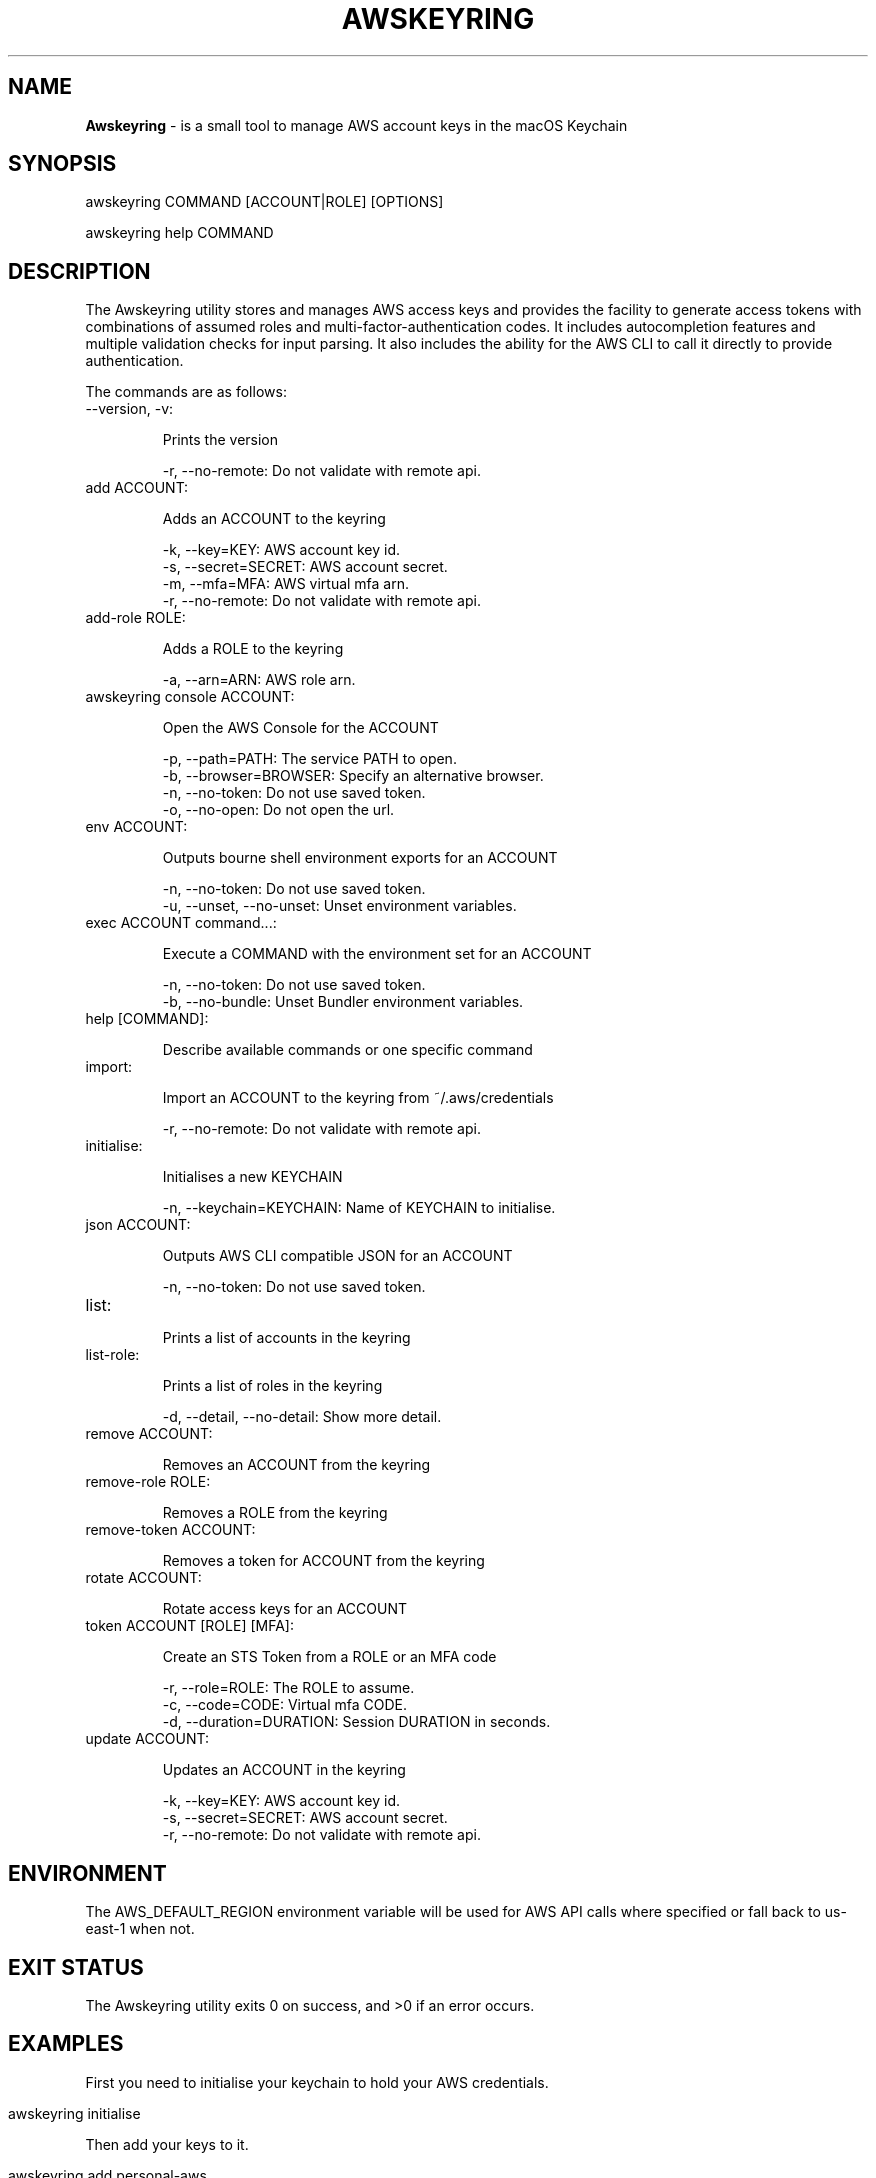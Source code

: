 .\" generated with Ronn/v0.7.3
.\" http://github.com/rtomayko/ronn/tree/0.7.3
.
.TH "AWSKEYRING" "5" "November 2020" "" ""
.
.SH "NAME"
\fBAwskeyring\fR \- is a small tool to manage AWS account keys in the macOS Keychain
.
.SH "SYNOPSIS"
awskeyring COMMAND [ACCOUNT|ROLE] [OPTIONS]
.
.P
awskeyring help COMMAND
.
.SH "DESCRIPTION"
The Awskeyring utility stores and manages AWS access keys and provides the facility to generate access tokens with combinations of assumed roles and multi\-factor\-authentication codes\. It includes autocompletion features and multiple validation checks for input parsing\. It also includes the ability for the AWS CLI to call it directly to provide authentication\.
.
.P
The commands are as follows:
.
.TP
\-\-version, \-v:
.
.IP
Prints the version
.
.br
.
.IP
\-r, \-\-no\-remote: Do not validate with remote api\.
.
.TP
add ACCOUNT:
.
.IP
Adds an ACCOUNT to the keyring
.
.br
.
.IP
\-k, \-\-key=KEY: AWS account key id\.
.
.br
\-s, \-\-secret=SECRET: AWS account secret\.
.
.br
\-m, \-\-mfa=MFA: AWS virtual mfa arn\.
.
.br
\-r, \-\-no\-remote: Do not validate with remote api\.
.
.TP
add\-role ROLE:
.
.IP
Adds a ROLE to the keyring
.
.br
.
.IP
\-a, \-\-arn=ARN: AWS role arn\.
.
.TP
awskeyring console ACCOUNT:
.
.IP
Open the AWS Console for the ACCOUNT
.
.br
.
.IP
\-p, \-\-path=PATH: The service PATH to open\.
.
.br
\-b, \-\-browser=BROWSER: Specify an alternative browser\.
.
.br
\-n, \-\-no\-token: Do not use saved token\.
.
.br
\-o, \-\-no\-open: Do not open the url\.
.
.TP
env ACCOUNT:
.
.IP
Outputs bourne shell environment exports for an ACCOUNT
.
.br
.
.IP
\-n, \-\-no\-token: Do not use saved token\.
.
.br
\-u, \-\-unset, \-\-no\-unset: Unset environment variables\.
.
.TP
exec ACCOUNT command\.\.\.:
.
.IP
Execute a COMMAND with the environment set for an ACCOUNT
.
.br
.
.IP
\-n, \-\-no\-token: Do not use saved token\.
.
.br
\-b, \-\-no\-bundle: Unset Bundler environment variables\.
.
.TP
help [COMMAND]:
.
.IP
Describe available commands or one specific command
.
.TP
import:
.
.IP
Import an ACCOUNT to the keyring from ~/\.aws/credentials
.
.br
.
.IP
\-r, \-\-no\-remote: Do not validate with remote api\.
.
.TP
initialise:
.
.IP
Initialises a new KEYCHAIN
.
.br
.
.IP
\-n, \-\-keychain=KEYCHAIN: Name of KEYCHAIN to initialise\.
.
.TP
json ACCOUNT:
.
.IP
Outputs AWS CLI compatible JSON for an ACCOUNT
.
.br
.
.IP
\-n, \-\-no\-token: Do not use saved token\.
.
.TP
list:
.
.IP
Prints a list of accounts in the keyring
.
.TP
list\-role:
.
.IP
Prints a list of roles in the keyring
.
.br
.
.IP
\-d, \-\-detail, \-\-no\-detail: Show more detail\.
.
.TP
remove ACCOUNT:
.
.IP
Removes an ACCOUNT from the keyring
.
.TP
remove\-role ROLE:
.
.IP
Removes a ROLE from the keyring
.
.TP
remove\-token ACCOUNT:
.
.IP
Removes a token for ACCOUNT from the keyring
.
.TP
rotate ACCOUNT:
.
.IP
Rotate access keys for an ACCOUNT
.
.TP
token ACCOUNT [ROLE] [MFA]:
.
.IP
Create an STS Token from a ROLE or an MFA code
.
.br
.
.IP
\-r, \-\-role=ROLE: The ROLE to assume\.
.
.br
\-c, \-\-code=CODE: Virtual mfa CODE\.
.
.br
\-d, \-\-duration=DURATION: Session DURATION in seconds\.
.
.TP
update ACCOUNT:
.
.IP
Updates an ACCOUNT in the keyring
.
.br
.
.IP
\-k, \-\-key=KEY: AWS account key id\.
.
.br
\-s, \-\-secret=SECRET: AWS account secret\.
.
.br
\-r, \-\-no\-remote: Do not validate with remote api\.
.
.SH "ENVIRONMENT"
The AWS_DEFAULT_REGION environment variable will be used for AWS API calls where specified or fall back to us\-east\-1 when not\.
.
.SH "EXIT STATUS"
The Awskeyring utility exits 0 on success, and >0 if an error occurs\.
.
.SH "EXAMPLES"
First you need to initialise your keychain to hold your AWS credentials\.
.
.IP "" 4
.
.nf

awskeyring initialise
.
.fi
.
.IP "" 0
.
.P
Then add your keys to it\.
.
.IP "" 4
.
.nf

awskeyring add personal\-aws
.
.fi
.
.IP "" 0
.
.P
Now your keys are stored safely in the macOS keychain\. To print environment variables run\.\.\.
.
.IP "" 4
.
.nf

awskeyring env personal\-aws
.
.fi
.
.IP "" 0
.
.SH "HISTORY"
The motivation of this application is to provide a local secure store of AWS credentials using specifically in the macOS Keychain, to have them easily accessed from the Terminal, and to provide useful functions like assuming roles and opening the AWS Console from the cli\. For Enterprise environments there are better suited tools to use like HashiCorp Vault \fIhttps://vaultproject\.io/\fR\.
.
.SH "SECURITY"
If you believe you have found a security issue in Awskeyring, please responsibly disclose by contacting me at \fItristan\.morgan@servian\.com\fR\. Awskeyring is a Ruby script and as such Ruby is whitelisted to access your "awskeyring" keychain\. Use a strong password and keep the unlock time short\.
.
.SH "AUTHOR"
Tristan Morgan \fItristan\.morgan@servian\.com\fR is the maintainer of Awskeyring\.
.
.SH "CONTRIBUTORS"
.
.IP "\(bu" 4
Tristan tristanmorgan \fIhttps://github\.com/tristanmorgan\fR
.
.IP "\(bu" 4
Adam Sir AzySir \fIhttps://github\.com/AzySir\fR
.
.IP "\(bu" 4
Vito Giarrusso thtliife \fIhttps://github\.com/thtliife\fR
.
.IP "" 0
.
.SH "LICENSE"
The gem is available as open source under the terms of the MIT License \fIhttps://opensource\.org/licenses/MIT\fR\.
